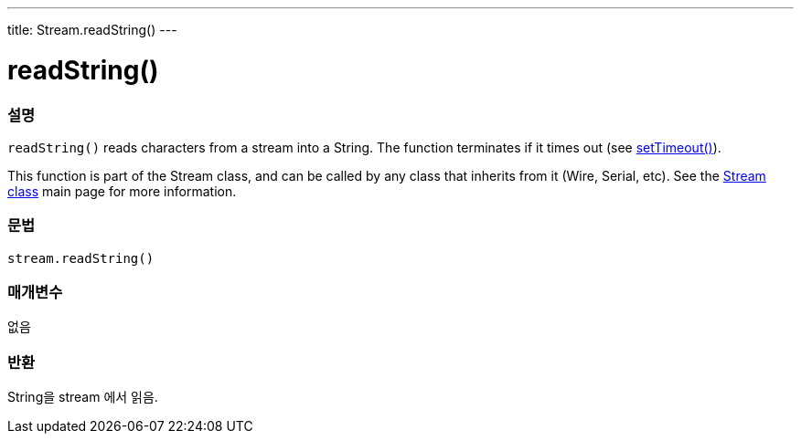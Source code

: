 ---
title: Stream.readString()
---




= readString()


// OVERVIEW SECTION STARTS
[#overview]
--

[float]
=== 설명
`readString()` reads characters from a stream into a String. The function terminates if it times out (see link:../streamsettimeout[setTimeout()]).

This function is part of the Stream class, and can be called by any class that inherits from it (Wire, Serial, etc). See the link:../../stream[Stream class] main page for more information.
[%hardbreaks]


[float]
=== 문법
`stream.readString()`


[float]
=== 매개변수
없음

[float]
=== 반환
String을 stream 에서 읽음.

--
// OVERVIEW SECTION ENDS
